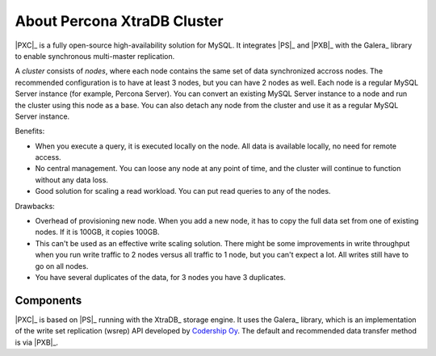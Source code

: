 .. _intro:

============================
About Percona XtraDB Cluster
============================

|PXC|_ is a fully open-source high-availability solution for MySQL.
It integrates |PS|_ and |PXB|_ with the Galera_ library
to enable synchronous multi-master replication.

A *cluster* consists of *nodes*,
where each node contains the same set of data synchronized accross nodes.
The recommended configuration is to have at least 3 nodes,
but you can have 2 nodes as well.
Each node is a regular MySQL Server instance
(for example, Percona Server).
You can convert an existing MySQL Server instance to a node
and run the cluster using this node as a base.
You can also detach any node from the cluster
and use it as a regular MySQL Server instance.

.. image:: _static/cluster-diagram1.png

Benefits:

* When you execute a query,
  it is executed locally on the node.
  All data is available locally, no need for remote access.

* No central management.
  You can loose any node at any point of time,
  and the cluster will continue to function without any data loss.

* Good solution for scaling a read workload.
  You can put read queries to any of the nodes.

Drawbacks:

* Overhead of provisioning new node.
  When you add a new node,
  it has to copy the full data set from one of existing nodes.
  If it is 100GB, it copies 100GB.

* This can't be used as an effective write scaling solution.
  There might be some improvements in write throughput
  when you run write traffic to 2 nodes versus all traffic to 1 node,
  but you can't expect a lot.
  All writes still have to go on all nodes.

* You have several duplicates of the data, for 3 nodes you have 3 duplicates.

Components
==========

|PXC|_ is based on |PS|_ running with the XtraDB_ storage engine.
It uses the Galera_ library,
which is an implementation of the write set replication (wsrep) API
developed by `Codership Oy <http://www.galeracluster.com/>`_.
The default and recommended data transfer method is via |PXB|_.

